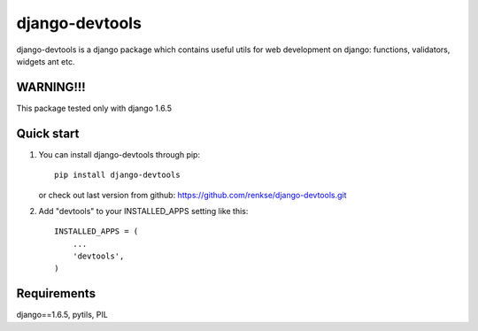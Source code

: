 =====
django-devtools
=====

django-devtools is a django package which contains useful utils for web development on django: functions, validators, widgets ant etc.

WARNING!!!
-----------
This package tested only with django 1.6.5

Quick start
-----------
1. You can install django-devtools through pip::

      pip install django-devtools

   or check out last version from github: https://github.com/renkse/django-devtools.git

2. Add "devtools" to your INSTALLED_APPS setting like this::

      INSTALLED_APPS = (
          ...
          'devtools',
      )

Requirements
------------
django==1.6.5, pytils, PIL
